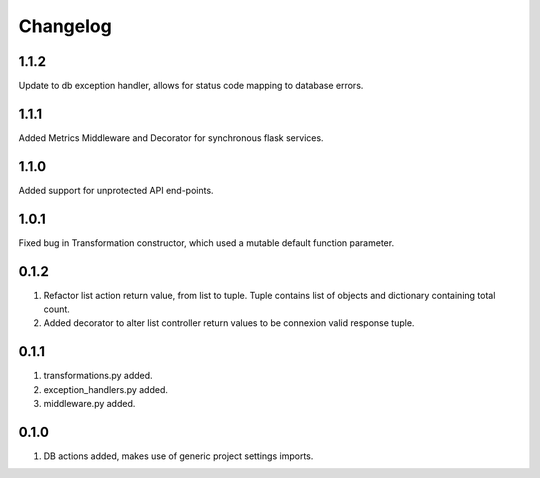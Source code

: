 Changelog
=========

1.1.2
-----
Update to db exception handler, allows for status code mapping to database errors.

1.1.1
-----
Added Metrics Middleware and Decorator for synchronous flask services.

1.1.0
-----
Added support for unprotected API end-points.

1.0.1
-----
Fixed bug in Transformation constructor, which used a mutable default function parameter.

0.1.2
-----
#. Refactor list action return value, from list to tuple. Tuple contains list of objects and dictionary containing total count.
#. Added decorator to alter list controller return values to be connexion valid response tuple.

0.1.1
-----
#. transformations.py added.
#. exception_handlers.py added.
#. middleware.py added.

0.1.0
-----
#. DB actions added, makes use of generic project settings imports.

